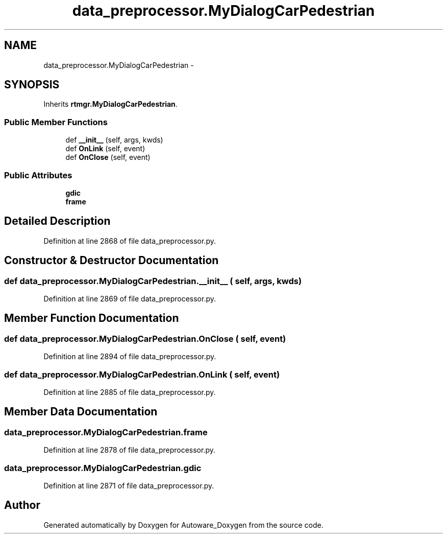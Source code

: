 .TH "data_preprocessor.MyDialogCarPedestrian" 3 "Fri May 22 2020" "Autoware_Doxygen" \" -*- nroff -*-
.ad l
.nh
.SH NAME
data_preprocessor.MyDialogCarPedestrian \- 
.SH SYNOPSIS
.br
.PP
.PP
Inherits \fBrtmgr\&.MyDialogCarPedestrian\fP\&.
.SS "Public Member Functions"

.in +1c
.ti -1c
.RI "def \fB__init__\fP (self, args, kwds)"
.br
.ti -1c
.RI "def \fBOnLink\fP (self, event)"
.br
.ti -1c
.RI "def \fBOnClose\fP (self, event)"
.br
.in -1c
.SS "Public Attributes"

.in +1c
.ti -1c
.RI "\fBgdic\fP"
.br
.ti -1c
.RI "\fBframe\fP"
.br
.in -1c
.SH "Detailed Description"
.PP 
Definition at line 2868 of file data_preprocessor\&.py\&.
.SH "Constructor & Destructor Documentation"
.PP 
.SS "def data_preprocessor\&.MyDialogCarPedestrian\&.__init__ ( self,  args,  kwds)"

.PP
Definition at line 2869 of file data_preprocessor\&.py\&.
.SH "Member Function Documentation"
.PP 
.SS "def data_preprocessor\&.MyDialogCarPedestrian\&.OnClose ( self,  event)"

.PP
Definition at line 2894 of file data_preprocessor\&.py\&.
.SS "def data_preprocessor\&.MyDialogCarPedestrian\&.OnLink ( self,  event)"

.PP
Definition at line 2885 of file data_preprocessor\&.py\&.
.SH "Member Data Documentation"
.PP 
.SS "data_preprocessor\&.MyDialogCarPedestrian\&.frame"

.PP
Definition at line 2878 of file data_preprocessor\&.py\&.
.SS "data_preprocessor\&.MyDialogCarPedestrian\&.gdic"

.PP
Definition at line 2871 of file data_preprocessor\&.py\&.

.SH "Author"
.PP 
Generated automatically by Doxygen for Autoware_Doxygen from the source code\&.
